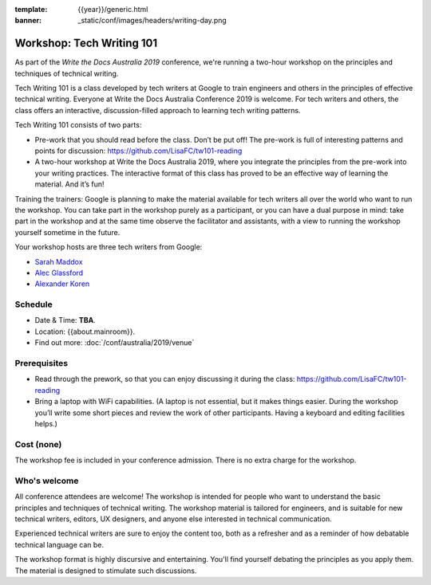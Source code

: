:template: {{year}}/generic.html
:banner: _static/conf/images/headers/writing-day.png

Workshop: Tech Writing 101
==========================

As part of the *Write the Docs Australia 2019* conference, we're running a
two-hour workshop on the principles and techniques of technical writing.

Tech Writing 101 is a class developed by tech writers at Google to train engineers and others
in the principles of effective technical writing. Everyone at Write the Docs Australia Conference 2019 is welcome.
For tech writers and others, the class offers an interactive, discussion-filled approach to
learning tech writing patterns.

Tech Writing 101 consists of two parts:

* Pre-work that you should read before the class. Don’t be put off! The pre-work is full of interesting patterns and points for discussion: `https://github.com/LisaFC/tw101-reading <https://github.com/LisaFC/tw101-reading>`_

* A two-hour workshop at Write the Docs Australia 2019, where you integrate the principles from the pre-work into your writing practices. The interactive format of this class has proved to be an effective way of learning the material. And it’s fun!

Training the trainers: Google is planning to make the material available for tech
writers all over the world who want to run the workshop. You can take part in the
workshop purely as a participant, or you can have a dual purpose in mind: take part
in the workshop and at the same time observe the facilitator and assistants, with a
view to running the workshop yourself sometime in the future.

Your workshop hosts are three tech writers from Google:

* `Sarah Maddox <https://twitter.com/sarahmaddox>`_

* `Alec Glassford <https://twitter.com/alecglassford>`_

* `Alexander Koren <https://www.linkedin.com/in/alexanderkoren>`_

Schedule
--------

- Date & Time: **TBA**.
- Location: {{about.mainroom}}.
- Find out more:
  :doc:`/conf/australia/2019/venue`

Prerequisites
-------------

- Read through the prework, so that you can enjoy discussing it during the class: `https://github.com/LisaFC/tw101-reading <https://github.com/LisaFC/tw101-reading>`_

- Bring a laptop with WiFi capabilities. (A laptop is not essential, but it makes things easier. During the workshop you’ll write some short pieces and review the work of other participants. Having a keyboard and editing facilities helps.)

Cost (none)
-----------

The workshop fee is included in your conference admission.
There is no extra charge for the workshop.

Who's welcome
-------------

All conference attendees are welcome! The workshop is intended for people who
want to understand the basic principles and techniques of technical writing. The
workshop material is tailored for engineers, and is suitable for new
technical writers, editors, UX designers, and anyone else interested in
technical communication.

Experienced technical writers are sure to enjoy the content too, both as a
refresher and as a reminder of how debatable technical language can be.

The workshop format is highly discursive and entertaining. You'll find yourself
debating the principles as you apply them. The material is designed to
stimulate such discussions.
